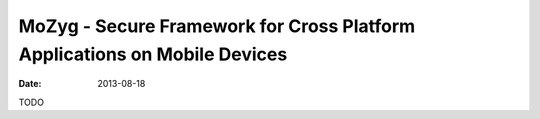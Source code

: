 MoZyg - Secure Framework for Cross Platform Applications on Mobile Devices
##########################################################################

:date: 2013-08-18

TODO
